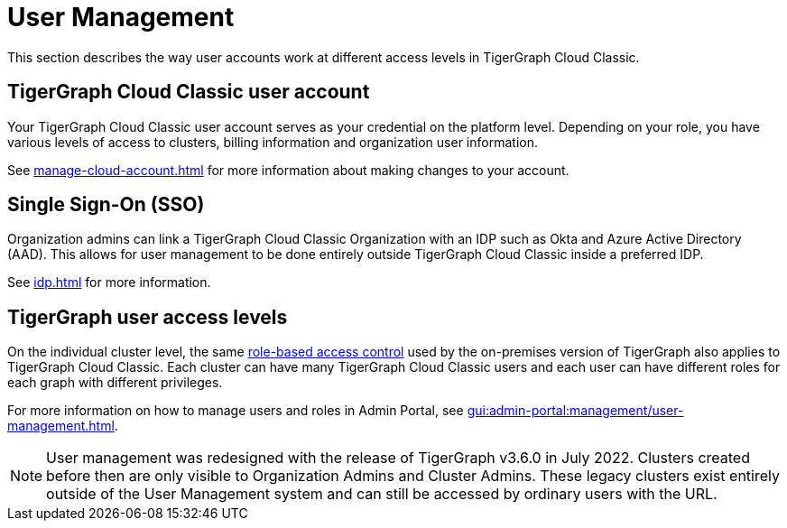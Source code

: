 = User Management
:description:

This section describes the way user accounts work at different access levels in TigerGraph Cloud Classic.

== TigerGraph Cloud Classic user account

Your TigerGraph Cloud Classic user account serves as your credential on the platform level.
Depending on your role, you have various levels of access to clusters, billing information and organization user information.

See xref:manage-cloud-account.adoc[] for more information about making changes to your account.

== Single Sign-On (SSO)

Organization admins can link a TigerGraph Cloud Classic Organization with an IDP such as Okta and Azure Active Directory (AAD).
This allows for user management to be done entirely outside TigerGraph Cloud Classic inside a preferred IDP.

See xref:idp.adoc[] for more information.

== TigerGraph user access levels

On the individual cluster level, the same xref:gui:admin-portal:management/user-management.adoc[role-based access control] used by the on-premises version of TigerGraph also applies to TigerGraph Cloud Classic.
Each cluster can have many TigerGraph Cloud Classic users and each user can have different roles for each graph with different privileges.

For more information on how to manage users and roles in Admin Portal, see xref:gui:admin-portal:management/user-management.adoc[].

[NOTE]
User management was redesigned with the release of TigerGraph v3.6.0 in July 2022. Clusters created before then are only visible to Organization Admins and Cluster Admins.
These legacy clusters exist entirely outside of the User Management system and can still be accessed by ordinary users with the URL.